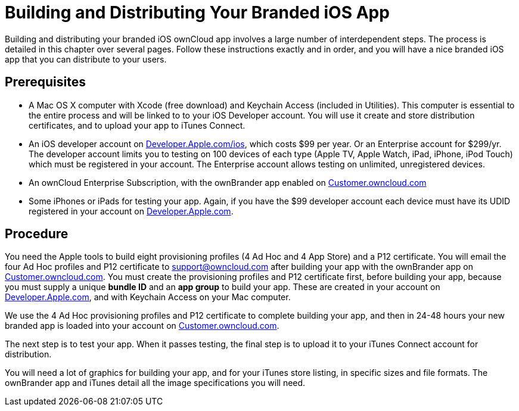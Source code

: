 = Building and Distributing Your Branded iOS App

Building and distributing your branded iOS ownCloud app involves a large number of interdependent steps.
The process is detailed in this chapter over several pages.
Follow these instructions exactly and in order, and you will have a nice branded iOS app that you can distribute to your users.

== Prerequisites

* A Mac OS X computer with Xcode (free download) and Keychain Access (included in Utilities).
This computer is essential to the entire process and will be linked to to your iOS Developer account.
You will use it create and store distribution certificates, and to upload your app to iTunes Connect.
* An iOS developer account on https://developer.apple.com/ios/[Developer.Apple.com/ios], which costs $99 per year.
Or an Enterprise account for $299/yr.
The developer account limits you to testing on 100 devices of each type (Apple TV, Apple Watch, iPad, iPhone, iPod Touch) which must be registered in your account.
The Enterprise account allows testing on unlimited, unregistered devices.
* An ownCloud Enterprise Subscription, with the ownBrander app enabled on https://customer.owncloud.com/owncloud[Customer.owncloud.com]
* Some iPhones or iPads for testing your app.
Again, if you have the $99 developer account each device must have its UDID registered in your account on https://developer.apple.com[Developer.Apple.com].

== Procedure

You need the Apple tools to build eight provisioning profiles (4 Ad Hoc and 4 App Store) and a P12 certificate.
You will email the four Ad Hoc profiles and P12 certificate to support@owncloud.com after building your app with the ownBrander app on https://customer.owncloud.com/owncloud[Customer.owncloud.com].
You must create the provisioning profiles and P12 certificate first, before building your app, because you must supply a unique *bundle ID* and an *app group* to build your app.
These are created in your account on https://developer.apple.com[Developer.Apple.com], and with Keychain Access on your Mac computer.

We use the 4 Ad Hoc provisioning profiles and P12 certificate to complete building your app, and then in 24-48 hours your new branded app is loaded into your account on https://customer.owncloud.com/owncloud[Customer.owncloud.com].

The next step is to test your app.
When it passes testing, the final step is to upload it to your iTunes Connect account for distribution.

You will need a lot of graphics for building your app, and for your iTunes store listing, in specific sizes and file formats.
The ownBrander app and iTunes detail all the image specifications you will need.
